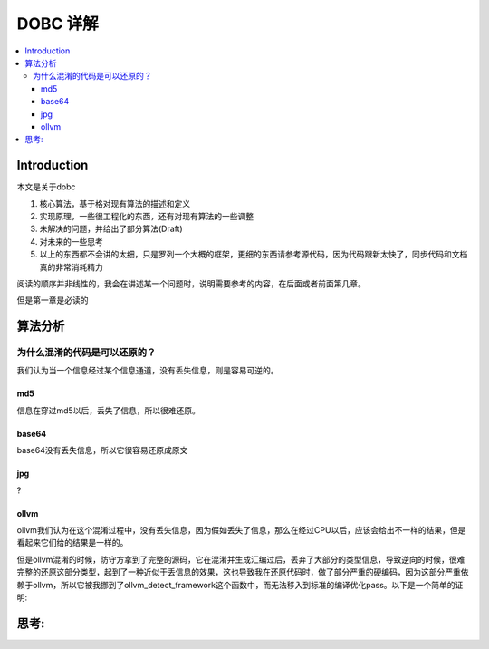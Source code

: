 #############
DOBC 详解
#############

.. contents::
   :local:

Introduction
============

本文是关于dobc

1. 核心算法，基于格对现有算法的描述和定义
2. 实现原理，一些很工程化的东西，还有对现有算法的一些调整
3. 未解决的问题，并给出了部分算法(Draft)
4. 对未来的一些思考
5. 以上的东西都不会讲的太细，只是罗列一个大概的框架，更细的东西请参考源代码，因为代码跟新太快了，同步代码和文档真的非常消耗精力

阅读的顺序并非线性的，我会在讲述某一个问题时，说明需要参考的内容，在后面或者前面第几章。

但是第一章是必读的

算法分析
========

为什么混淆的代码是可以还原的？
-----------------------------------

我们认为当一个信息经过某个信息通道，没有丢失信息，则是容易可逆的。

md5
^^^^^
信息在穿过md5以后，丢失了信息，所以很难还原。

base64
^^^^^^^
base64没有丢失信息，所以它很容易还原成原文

jpg
^^^^
?

ollvm
^^^^^^
ollvm我们认为在这个混淆过程中，没有丢失信息，因为假如丢失了信息，那么在经过CPU以后，应该会给出不一样的结果，但是看起来它们给的结果是一样的。


但是ollvm混淆的时候，防守方拿到了完整的源码，它在混淆并生成汇编过后，丢弃了大部分的类型信息，导致逆向的时候，很难完整的还原这部分类型，起到了一种近似于丢信息的效果，这也导致我在还原代码时，做了部分严重的硬编码，因为这部分严重依赖于ollvm，所以它被我挪到了ollvm_detect_framework这个函数中，而无法移入到标准的编译优化pass。以下是一个简单的证明:


思考:
=====

